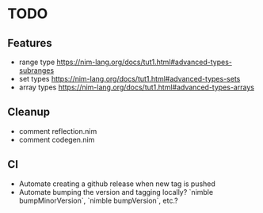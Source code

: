 * TODO
** Features
- range type
  https://nim-lang.org/docs/tut1.html#advanced-types-subranges 
- set types
  https://nim-lang.org/docs/tut1.html#advanced-types-sets
- array types 
  https://nim-lang.org/docs/tut1.html#advanced-types-arrays
** Cleanup
- comment reflection.nim
- comment codegen.nim
** CI
- Automate creating a github release when new tag is pushed
- Automate bumping the version and tagging locally? `nimble bumpMinorVersion`, `nimble bumpVersion`, etc.?
